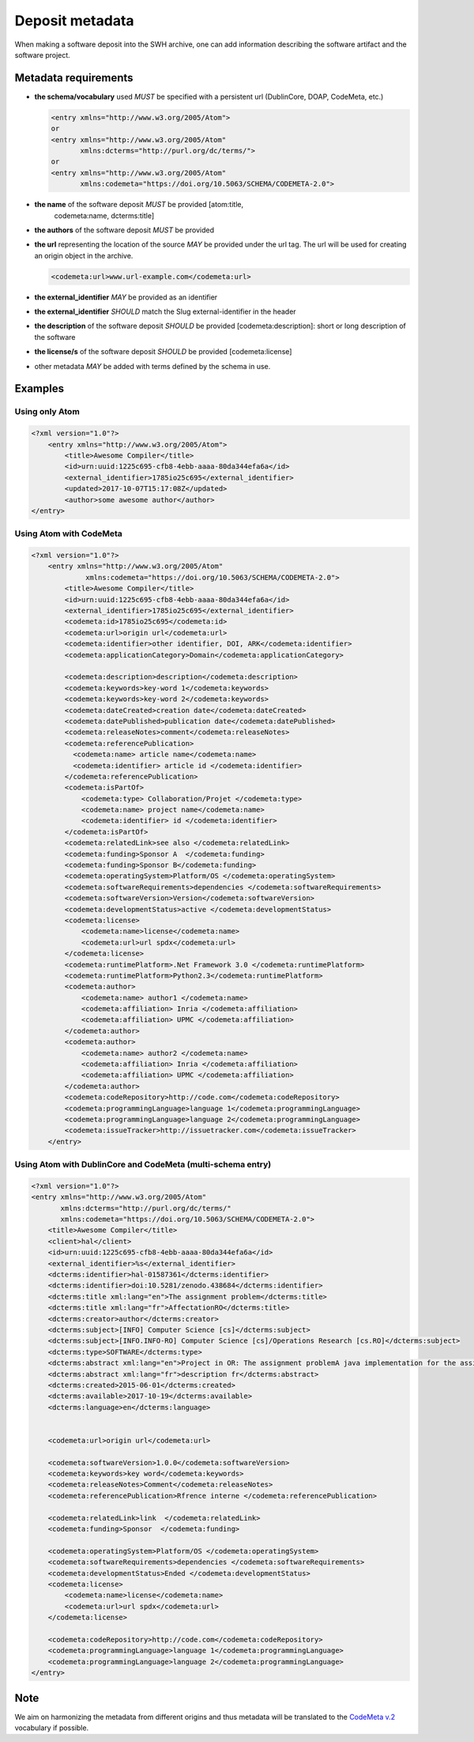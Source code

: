 .. _deposit-metadata:

Deposit metadata
================

When making a software deposit into the SWH archive, one can add
information describing the software artifact and the software project.


.. _metadata-requirements:

Metadata requirements
---------------------

- **the schema/vocabulary** used *MUST* be specified with a persistent url
  (DublinCore, DOAP, CodeMeta, etc.)

  .. code:: xml

      <entry xmlns="http://www.w3.org/2005/Atom">
      or
      <entry xmlns="http://www.w3.org/2005/Atom"
	     xmlns:dcterms="http://purl.org/dc/terms/">
      or
      <entry xmlns="http://www.w3.org/2005/Atom"
	     xmlns:codemeta="https://doi.org/10.5063/SCHEMA/CODEMETA-2.0">

- **the name** of the software deposit *MUST* be provided [atom:title,
   codemeta:name, dcterms:title]

- **the authors** of the software deposit *MUST* be provided

- **the url** representing the location of the source *MAY* be provided under
  the url tag. The url will be used for creating an origin object in the
  archive.

  .. code:: xml

      <codemeta:url>www.url-example.com</codemeta:url>

- **the external\_identifier** *MAY* be provided as an identifier

- **the external\_identifier** *SHOULD* match the Slug external-identifier in
  the header

- **the description** of the software deposit *SHOULD* be provided
  [codemeta:description]: short or long description of the software

- **the license/s** of the software
  deposit *SHOULD* be provided [codemeta:license]

- other metadata *MAY* be added with terms defined by the schema in use.

Examples
--------

Using only Atom
~~~~~~~~~~~~~~~

.. code:: xml

    <?xml version="1.0"?>
        <entry xmlns="http://www.w3.org/2005/Atom">
            <title>Awesome Compiler</title>
            <id>urn:uuid:1225c695-cfb8-4ebb-aaaa-80da344efa6a</id>
            <external_identifier>1785io25c695</external_identifier>
            <updated>2017-10-07T15:17:08Z</updated>
            <author>some awesome author</author>
    </entry>

Using Atom with CodeMeta
~~~~~~~~~~~~~~~~~~~~~~~~

.. code:: xml

    <?xml version="1.0"?>
        <entry xmlns="http://www.w3.org/2005/Atom"
                 xmlns:codemeta="https://doi.org/10.5063/SCHEMA/CODEMETA-2.0">
            <title>Awesome Compiler</title>
            <id>urn:uuid:1225c695-cfb8-4ebb-aaaa-80da344efa6a</id>
            <external_identifier>1785io25c695</external_identifier>
            <codemeta:id>1785io25c695</codemeta:id>
            <codemeta:url>origin url</codemeta:url>
            <codemeta:identifier>other identifier, DOI, ARK</codemeta:identifier>
            <codemeta:applicationCategory>Domain</codemeta:applicationCategory>

            <codemeta:description>description</codemeta:description>
            <codemeta:keywords>key-word 1</codemeta:keywords>
            <codemeta:keywords>key-word 2</codemeta:keywords>
            <codemeta:dateCreated>creation date</codemeta:dateCreated>
            <codemeta:datePublished>publication date</codemeta:datePublished>
            <codemeta:releaseNotes>comment</codemeta:releaseNotes>
            <codemeta:referencePublication>
              <codemeta:name> article name</codemeta:name>
              <codemeta:identifier> article id </codemeta:identifier>
            </codemeta:referencePublication>
            <codemeta:isPartOf>
                <codemeta:type> Collaboration/Projet </codemeta:type>
                <codemeta:name> project name</codemeta:name>
                <codemeta:identifier> id </codemeta:identifier>
            </codemeta:isPartOf>
            <codemeta:relatedLink>see also </codemeta:relatedLink>
            <codemeta:funding>Sponsor A  </codemeta:funding>
            <codemeta:funding>Sponsor B</codemeta:funding>
            <codemeta:operatingSystem>Platform/OS </codemeta:operatingSystem>
            <codemeta:softwareRequirements>dependencies </codemeta:softwareRequirements>
            <codemeta:softwareVersion>Version</codemeta:softwareVersion>
            <codemeta:developmentStatus>active </codemeta:developmentStatus>
            <codemeta:license>
                <codemeta:name>license</codemeta:name>
                <codemeta:url>url spdx</codemeta:url>
            </codemeta:license>
            <codemeta:runtimePlatform>.Net Framework 3.0 </codemeta:runtimePlatform>
            <codemeta:runtimePlatform>Python2.3</codemeta:runtimePlatform>
            <codemeta:author>
                <codemeta:name> author1 </codemeta:name>
                <codemeta:affiliation> Inria </codemeta:affiliation>
                <codemeta:affiliation> UPMC </codemeta:affiliation>
            </codemeta:author>
            <codemeta:author>
                <codemeta:name> author2 </codemeta:name>
                <codemeta:affiliation> Inria </codemeta:affiliation>
                <codemeta:affiliation> UPMC </codemeta:affiliation>
            </codemeta:author>
            <codemeta:codeRepository>http://code.com</codemeta:codeRepository>
            <codemeta:programmingLanguage>language 1</codemeta:programmingLanguage>
            <codemeta:programmingLanguage>language 2</codemeta:programmingLanguage>
            <codemeta:issueTracker>http://issuetracker.com</codemeta:issueTracker>
        </entry>

Using Atom with DublinCore and CodeMeta (multi-schema entry)
~~~~~~~~~~~~~~~~~~~~~~~~~~~~~~~~~~~~~~~~~~~~~~~~~~~~~~~~~~~~

.. code:: xml

    <?xml version="1.0"?>
    <entry xmlns="http://www.w3.org/2005/Atom"
           xmlns:dcterms="http://purl.org/dc/terms/"
           xmlns:codemeta="https://doi.org/10.5063/SCHEMA/CODEMETA-2.0">
        <title>Awesome Compiler</title>
        <client>hal</client>
        <id>urn:uuid:1225c695-cfb8-4ebb-aaaa-80da344efa6a</id>
        <external_identifier>%s</external_identifier>
        <dcterms:identifier>hal-01587361</dcterms:identifier>
        <dcterms:identifier>doi:10.5281/zenodo.438684</dcterms:identifier>
        <dcterms:title xml:lang="en">The assignment problem</dcterms:title>
        <dcterms:title xml:lang="fr">AffectationRO</dcterms:title>
        <dcterms:creator>author</dcterms:creator>
        <dcterms:subject>[INFO] Computer Science [cs]</dcterms:subject>
        <dcterms:subject>[INFO.INFO-RO] Computer Science [cs]/Operations Research [cs.RO]</dcterms:subject>
        <dcterms:type>SOFTWARE</dcterms:type>
        <dcterms:abstract xml:lang="en">Project in OR: The assignment problemA java implementation for the assignment problem first release</dcterms:abstract>
        <dcterms:abstract xml:lang="fr">description fr</dcterms:abstract>
        <dcterms:created>2015-06-01</dcterms:created>
        <dcterms:available>2017-10-19</dcterms:available>
        <dcterms:language>en</dcterms:language>


        <codemeta:url>origin url</codemeta:url>

        <codemeta:softwareVersion>1.0.0</codemeta:softwareVersion>
        <codemeta:keywords>key word</codemeta:keywords>
        <codemeta:releaseNotes>Comment</codemeta:releaseNotes>
        <codemeta:referencePublication>Rfrence interne </codemeta:referencePublication>

        <codemeta:relatedLink>link  </codemeta:relatedLink>
        <codemeta:funding>Sponsor  </codemeta:funding>

        <codemeta:operatingSystem>Platform/OS </codemeta:operatingSystem>
        <codemeta:softwareRequirements>dependencies </codemeta:softwareRequirements>
        <codemeta:developmentStatus>Ended </codemeta:developmentStatus>
        <codemeta:license>
            <codemeta:name>license</codemeta:name>
            <codemeta:url>url spdx</codemeta:url>
        </codemeta:license>

        <codemeta:codeRepository>http://code.com</codemeta:codeRepository>
        <codemeta:programmingLanguage>language 1</codemeta:programmingLanguage>
        <codemeta:programmingLanguage>language 2</codemeta:programmingLanguage>
    </entry>

Note
----
We aim on harmonizing the metadata from different origins and thus
metadata will be translated to the `CodeMeta
v.2 <https://doi.org/10.5063/SCHEMA/CODEMETA-2.0>`__ vocabulary if
possible.
